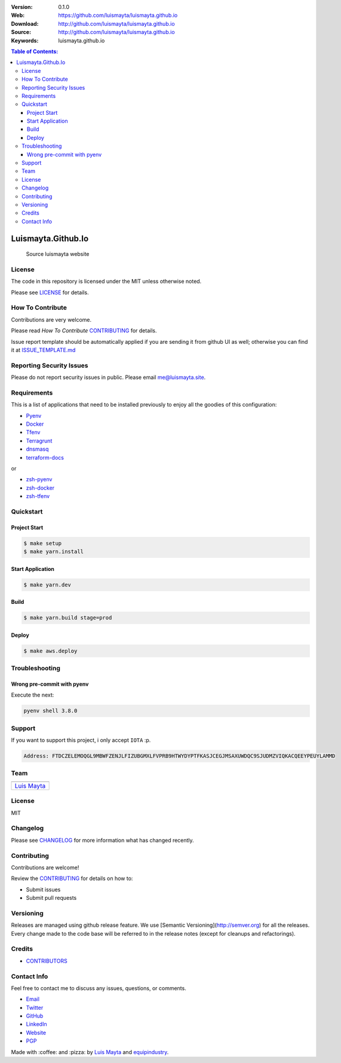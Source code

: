 |Build Status| |GitHub issues| |GitHub license|

:Version: 0.1.0
:Web: https://github.com/luismayta/luismayta.github.io
:Download: http://github.com/luismayta/luismayta.github.io
:Source: http://github.com/luismayta/luismayta.github.io
:Keywords: luismayta.github.io

.. contents:: Table of Contents:
    :local:


Luismayta.Github.Io
===================

    Source luismayta website

License
-------

The code in this repository is licensed under the MIT unless
otherwise noted.

Please see LICENSE_ for details.

How To Contribute
-----------------

Contributions are very welcome.

Please read `How To Contribute` CONTRIBUTING_ for details.

Issue report template should be automatically applied if you are sending it from github UI as well; otherwise you
can find it at `ISSUE_TEMPLATE.md <https://github.com/luismayta/luismayta.github.io/blob/master/.github/issue_templates/ISSUE_TEMPLATE.md>`_

Reporting Security Issues
-------------------------

Please do not report security issues in public. Please email me@luismayta.site.

Requirements
------------

This is a list of applications that need to be installed previously to
enjoy all the goodies of this configuration:

- `Pyenv`_
- `Docker`_
- `Tfenv`_
- `Terragrunt`_
- `dnsmasq`_
- `terraform-docs`_

or

- `zsh-pyenv`_
- `zsh-docker`_
- `zsh-tfenv`_

Quickstart
----------

Project Start
^^^^^^^^^^^^^

.. code-block:: bash

    $ make setup
    $ make yarn.install

Start Application
^^^^^^^^^^^^^^^^^

.. code:: bash

    $ make yarn.dev


Build
^^^^^

.. code:: bash

    $ make yarn.build stage=prod

Deploy
^^^^^^

.. code:: bash

    $ make aws.deploy


Troubleshooting
---------------

Wrong pre-commit with pyenv
^^^^^^^^^^^^^^^^^^^^^^^^^^^

Execute the next:

.. code:: bash

    pyenv shell 3.8.0

Support
-------

If you want to support this project, i only accept ``IOTA`` :p.

.. code-block:: bash

    Address: FTDCZELEMOQGL9MBWFZENJLFIZUBGMXLFVPRB9HTWYDYPTFKASJCEGJMSAXUWDQC9SJUDMZVIQKACQEEYPEUYLAMMD


Team
----

+---------------+
| |Luis Mayta|  |
+---------------+
| `Luis Mayta`_ |
+---------------+

License
-------

MIT

Changelog
---------

Please see `CHANGELOG`_ for more information what
has changed recently.

Contributing
------------

Contributions are welcome!

Review the `CONTRIBUTING`_ for details on how to:

* Submit issues
* Submit pull requests

Versioning
----------

Releases are managed using github release feature. We use [Semantic Versioning](http://semver.org) for all
the releases. Every change made to the code base will be referred to in the release notes (except for
cleanups and refactorings).

Credits
-------

-  `CONTRIBUTORS`_

Contact Info
------------

Feel free to contact me to discuss any issues, questions, or comments.

* `Email`_
* `Twitter`_
* `GitHub`_
* `LinkedIn`_
* `Website`_
* `PGP`_

|linkedin| |beacon| |made|

Made with :coffee: and :pizza: by `Luis Mayta`_ and `equipindustry`_.

.. Links
.. _`CHANGELOG`: CHANGELOG.rst
.. _`CONTRIBUTORS`: docs/source/AUTHORS.rst
.. _`CONTRIBUTING`: docs/source/CONTRIBUTING.rst
.. _`LICENSE`: LICENSE

.. _`equipindustry`: https://github.com/equipindustry
.. _`Luis Mayta`: https://github.com/luismayta

.. dependences

.. _`Github`: https://github.com/luismayta
.. _`Linkedin`: https://pe.linkedin.com/in/luismayta
.. _`Email`: slovacus@gmail.com
    :target: mailto:slovacus@gmail.com
.. _`Twitter`: https://twitter.com/slovacus
.. _`Website`: https://luismayta.github.io
.. _`PGP`: https://keybase.io/luismayta/pgp_keys.asc

.. |Build Status| image:: https://travis-ci.org/luismayta/luismayta.github.io.svg
   :target: https://travis-ci.org/luismayta/luismayta.github.io
.. |GitHub issues| image:: https://img.shields.io/github/issues/luismayta/luismayta.github.io.svg
   :target: https://github.com/luismayta/luismayta.github.io/issues
.. |GitHub license| image:: https://img.shields.io/github/license/mashape/apistatus.svg?style=flat-square
   :target: LICENSE

.. Team:
.. |Luis Mayta| image:: https://github.com/luismayta.png?size=100
   :target: https://github.com/luismayta

.. Footer:
.. |linkedin| image:: http://www.linkedin.com/img/webpromo/btn_liprofile_blue_80x15.png
   :target: https://pe.linkedin.com/in/luismayta
.. |beacon| image:: https://ga-beacon.appspot.com/UA-65019326-1/github.com/luismayta/luismayta.github.io/readme
   :target: https://github.com/luismayta/luismayta.github.io
.. |made| image:: https://img.shields.io/badge/Made%20with-hugo-1f425f.svg
   :target: https://gohugo.io

.. Dependences:

.. _`Pyenv`: https://github.com/pyenv/pyenv
.. _`Docker`: https://www.docker.com/
.. _`Tfenv`: https://github.com/tfutils/tfenv
.. _`Terragrunt`: https://github.com/gruntwork-io/terragrunt
.. _`dnsmasq`: http://www.thekelleys.org.uk/dnsmasq/doc.html
.. _`Terraform-docs`: https://github.com/segmentio/terraform-docs

..
   plugin for zsh

.. _`zsh-nvm`: https://github.com/equipindustry/zsh-nvm
.. _`zsh-pyenv`: https://github.com/luismayta/zsh-pyenv
.. _`zsh-docker`: https://github.com/luismayta/zsh-docker
.. _`zsh-tfenv`: https://github.com/luismayta/zsh-tfenv
